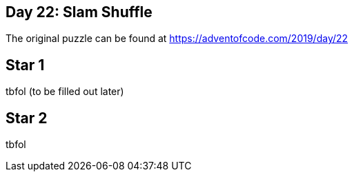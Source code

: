 ﻿== Day 22: Slam Shuffle 

The original puzzle can be found at https://adventofcode.com/2019/day/22

== Star 1
tbfol (to be filled out later)

== Star 2 
tbfol